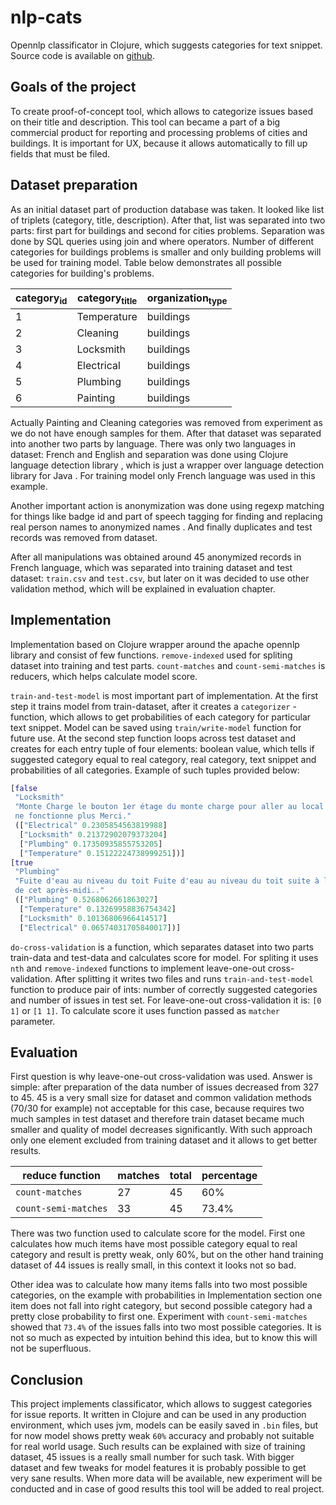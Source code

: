 * nlp-cats
Opennlp classificator in Clojure, which suggests categories for text snippet.
Source code is available on [[https://github.com/abcdw/nlp-cats][github]].

** Goals of the project
To create proof-of-concept tool, which allows to categorize issues based on
their title and description. This tool can became a part of a big commercial
product for reporting and processing problems of cities and buildings. It is
important for UX, because it allows automatically to fill up fields that must be
filed.

** Dataset preparation
As an initial dataset part of production database was taken. It looked like list
of triplets (category, title, description). After that, list was separated into
two parts: first part for buildings and second for cities problems. Separation
was done by SQL queries using join and where operators. Number of different
categories for buildings problems is smaller and only building problems will be
used for training model. Table below demonstrates all possible categories for
building's problems.

| category_id | category_title | organization_type |
|-------------+----------------+-------------------|
|           1 | Temperature    | buildings         |
|           2 | Cleaning       | buildings         |
|           3 | Locksmith      | buildings         |
|           4 | Electrical     | buildings         |
|           5 | Plumbing       | buildings         |
|           6 | Painting       | buildings         |

Actually Painting and Cleaning categories was removed from experiment as we do
not have enough samples for them. After that dataset was separated into another
two parts by language. There was only two languages in dataset: French and
English and separation was done using Clojure language detection library
\cite{clojurelangdetect}, which is just a wrapper over language detection
library for Java \cite{nakatani2010langdetect}. For training model only French
language was used in this example.

Another important action is anonymization was done using regexp matching for
things like badge id and part of speech tagging for finding and replacing real
person names to anonymized names \cite{crf-pos-tagger}. And finally duplicates
and test records was removed from dataset.

After all manipulations was obtained around 45 anonymized records in French
language, which was separated into training dataset and test dataset:
~train.csv~ and ~test.csv~, but later on it was decided to use other validation
method, which will be explained in evaluation chapter.

** Implementation
Implementation based on Clojure wrapper around the apache opennlp library
\cite{apache-opennlp} and consist of few functions. ~remove-indexed~ used for
spliting dataset into training and test parts. ~count-matches~ and
~count-semi-matches~ is reducers, which helps calculate model score.

~train-and-test-model~ is most important part of implementation. At the first
step it trains model from train-dataset, after it creates a ~categorizer~ -
function, which allows to get probabilities of each category for particular text
snippet. Model can be saved using ~train/write-model~ function for future use.
At the second step function loops across test dataset and creates for each entry
tuple of four elements: boolean value, which tells if suggested category equal
to real category, real category, text snippet and probabilities of all categories.
Example of such tuples provided below:

#+BEGIN_SRC clojure
   [false
    "Locksmith"
    "Monte Charge le bouton 1er étage du monte charge pour aller au local poubelle
    ne fonctionne plus Merci."
    (["Electrical" 0.2305854563819988]
     ["Locksmith" 0.21372902079373204]
     ["Plumbing" 0.17350935855753205]
     ["Temperature" 0.15122224738999251])]
   [true
    "Plumbing"
    "Fuite d'eau au niveau du toit Fuite d'eau au niveau du toit suite à la pluie
    de cet après-midi.."
    (["Plumbing" 0.5268062661863027]
     ["Temperature" 0.13269958836754342]
     ["Locksmith" 0.10136806966414517]
     ["Electrical" 0.06574031705840017])]
#+END_SRC

~do-cross-validation~ is a function, which separates dataset into two parts
train-data and test-data and calculates score for model. For spliting it uses
~nth~ and ~remove-indexed~ functions to implement leave-one-out
cross-validation. After splitting it writes two files and runs
~train-and-test-model~ function to produce pair of ints: number of correctly
suggested categories and number of issues in test set. For leave-one-out
cross-validation it is: ~[0 1]~ or ~[1 1]~. To calculate score it uses function
passed as ~matcher~ parameter.

** Evaluation
First question is why leave-one-out cross-validation was used. Answer is simple:
after preparation of the data number of issues decreased from 327 to 45. 45 is a
very small size for dataset and common validation methods (70/30 for example)
not acceptable for this case, because requires two much samples in test dataset
and therefore train dataset became much smaller and quality of model decreases
significantly. With such approach only one element excluded from training
dataset and it allows to get better results.

| reduce function      | matches | total | percentage |
|----------------------+---------+-------+------------|
| ~count-matches~      |      27 |    45 |        60% |
| ~count-semi-matches~ |      33 |    45 |      73.4% |

There was two function used to calculate score for the model. First one
calculates how much items have most possible category equal to real category and
result is pretty weak, only 60%, but on the other hand training dataset of 44
issues is really small, in this context it looks not so bad.

Other idea was to calculate how many items falls into two most possible
categories, on the example with probabilities in Implementation section one item
does not fall into right category, but second possible category had a pretty
close probability to first one. Experiment with ~count-semi-matches~ showed that
~73.4%~ of the issues falls into two most possible categories. It is not so much
as expected by intuition behind this idea, but to know this will not be
superfluous.

** Conclusion
This project implements classificator, which allows to suggest categories for
issue reports. It written in Clojure and can be used in any production
environment, which uses jvm, models can be easily saved in ~.bin~ files, but for
now model shows pretty weak ~60%~ accuracy and probably not suitable for real
world usage. Such results can be explained with size of training dataset, 45
issues is a really small number for such task. With bigger dataset and few
tweaks for model features it is probably possible to get very sane results. When
more data will be available, new experiment will be conducted and in case of
good results this tool will be added to real project.

#+BIBLIOGRAPHY: ./refs.bib plain
